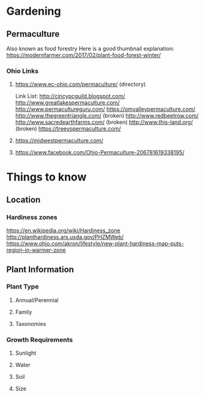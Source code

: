 #+STARTUP: indent
#+STARTUP: content
* Gardening
** Permaculture
Also known as food forestry
Here is a good thumbnail explanation: [[https://modernfarmer.com/2017/02/plant-food-forest-winter/]]
*** Ohio Links
**** https://www.ec-ohio.com/permaculture/ (directory)
Link List:
http://cincypcguild.blogspot.com/
http://www.greatlakespermaculture.com/
http://www.permacultureguru.com/
https://omvalleypermaculture.com/
http://www.thegreentriangle.com/ (broken)
http://www.redbeetrow.com/
http://www.sacredearthfarms.com/ (broken)
http://www.this-land.org/ (broken)
https://treeyopermaculture.com/
**** https://midwestpermaculture.com/
**** https://www.facebook.com/Ohio-Permaculture-206781619338195/
* Things to know
** Location
*** Hardiness zones
https://en.wikipedia.org/wiki/Hardiness_zone
http://planthardiness.ars.usda.gov/PHZMWeb/
https://www.ohio.com/akron/lifestyle/new-plant-hardiness-map-puts-region-in-warmer-zone
** Plant Information
*** Plant Type  
**** Annual/Perennial  
**** Family
**** Taxonomies
*** Growth Requirements
**** Sunlight 
**** Water
**** Soil
**** Size
